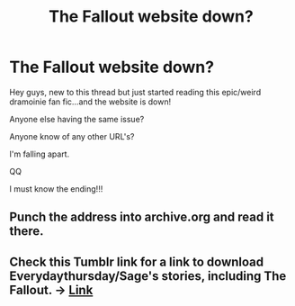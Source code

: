 #+TITLE: The Fallout website down?

* The Fallout website down?
:PROPERTIES:
:Author: GareffPM
:Score: 0
:DateUnix: 1456777823.0
:DateShort: 2016-Mar-01
:FlairText: Discussion
:END:
Hey guys, new to this thread but just started reading this epic/weird dramoinie fan fic...and the website is down!

Anyone else having the same issue?

Anyone know of any other URL's?

I'm falling apart.

QQ

I must know the ending!!!


** Punch the address into archive.org and read it there.
:PROPERTIES:
:Author: viol8er
:Score: 2
:DateUnix: 1456786836.0
:DateShort: 2016-Mar-01
:END:


** Check this Tumblr link for a link to download Everydaythursday/Sage's stories, including The Fallout. -> [[http://dramioneasks.tumblr.com/post/140227476527/are-and-other-pdfs-floating-around-for][Link]]
:PROPERTIES:
:Author: Dimplz
:Score: 1
:DateUnix: 1456870392.0
:DateShort: 2016-Mar-02
:END:
